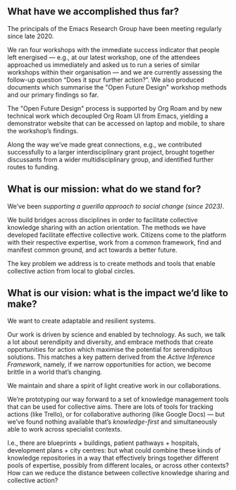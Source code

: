 #
** What have we accomplished thus far?
The principals of the Emacs Research Group have been meeting regularly
since late 2020.

We ran four workshops with the immediate success indicator that people
left energised — e.g., at our latest workshop, one of the attendees
approached us immediately and asked us to run a series of similar
workshops within their organisation — and we are currently assessing
the follow-up question “Does it spur further action?”.  We also
produced documents which summarise the "Open Future Design" workshop
methods and our primary findings so far.

The "Open Future Design" process is supported by Org Roam and by new
technical work which decoupled Org Roam UI from Emacs, yielding a
demonstrator website that can be accessed on laptop and mobile, to
share the workshop’s findings.

Along the way we’ve made great connections, e.g., we contributed
successfully to a larger interdisciplinary grant project, brought
together discussants from a wider multidisciplinary group, and
identified further routes to funding.

** What is our mission: what do we stand for?

We’ve been /supporting a guerilla approach to social change (since 2023)/.

We build bridges across disciplines in order to facilitate collective
knowledge sharing with an action orientation.  The methods we have
developed facilitate effective collective work.  Citizens come to the
platform with their respective expertise, work from a common
framework, find and manifest common ground, and act towards a better
future.

The key problem we address is to create methods and tools that enable
collective action from local to global circles.

** What is our vision: what is the impact we’d like to make?

We want to create adaptable and resilient systems.

Our work is driven by science and enabled by technology.  As such, we
talk a lot about serendipity and diversity, and embrace methods that
create opportunities for action which maximise the potential for
serendipitous solutions.  This matches a key pattern derived from the
/Active Inference Framework/, namely, if we narrow opportunities for
action, we become brittle in a world that’s changing.

We maintain and share a spirit of light creative work in our
collaborations.

We’re prototyping our way forward to a set of knowledge management
tools that can be used for collective aims.  There are lots of tools
for tracking actions (like Trello), or for collaborative authoring
(like Google Docs) — but we’ve found nothing available that’s
/knowledge-first/ and simultaneously able to work across specialist
contexts.

I.e., there are blueprints + buildings, patient pathways + hospitals,
development plans + city centres: but what could combine these kinds
of knowledge repositories in a way that effectively brings together
different pools of expertise, possibly from different locales, or
across other contexts?  How can we reduce the distance between
collective knowledge sharing and collective action?
